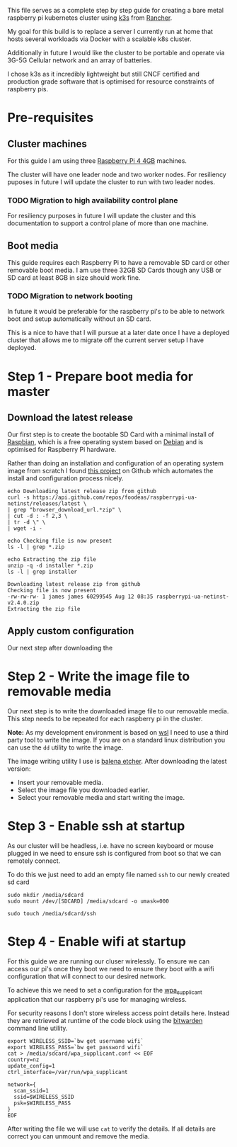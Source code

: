 #+NAME: Raspberry pi k3s cluster guide
#+AUTHOR: James Blair
#+EMAIL: mail@jamesblair.net
#+DATE: 24th December 2019


This file serves as a complete step by step guide for creating a bare
metal raspberry pi kubernetes cluster using [[https://k3s.io/][k3s]] from [[https://rancher.com/][Rancher]].

My goal for this build is to replace a server I currently run at home
that hosts several workloads via Docker with a scalable k8s cluster.

Additionally in future I would like the cluster to be portable and 
operate via 3G-5G Cellular network and an array of batteries.

I chose k3s as it incredibly lightweight but still CNCF certified and
production grade software that is optimised for resource constraints of
raspberry pis.


* Pre-requisites

** Cluster machines

   For this guide I am using three [[https://www.pishop.us/product/raspberry-pi-4-model-b-4gb/][Raspberry Pi 4 4GB]] machines.

   The cluster will have one leader node and two worker nodes. 
   For resiliency puposes in future I will update the cluster to run
   with two leader nodes.

*** TODO Migration to high availability control plane

   For resiliency purposes in future I will update the cluster and this
   documentation to support a control plane of more than one machine.


** Boot media

   This guide requires each Raspberry Pi to have a removable SD card or
   other removable boot media.  I am use three 32GB SD Cards though any
   USB or SD card at least 8GB in size should work fine.

*** TODO Migration to network booting

   In future it would be preferable for the raspberry pi's to be able
   to network boot and setup automatically without an SD card. 

   This is a nice to have that I will pursue at a later date once I
   have a deployed cluster that allows me to migrate off the current
   server setup I have deployed.




* Step 1 - Prepare boot media for master 

** Download the latest release

  Our first step is to create the bootable SD Card with a minimal install
  of [[https://www.raspbian.org/][Raspbian]], which is a free operating system based on [[https://www.debian.org/][Debian]] and is
  optimised for Raspberry Pi hardware.

  Rather than doing an installation and configuration of an operating system
  image from scratch I found [[https://github.com/FooDeas/raspberrypi-ua-netinst][this project]] on Github which automates the
  install and configuration process nicely.

  #+NAME: Download the latest release zip
  #+begin_src shell :results output verbatim replace :wrap example
  echo Downloading latest release zip from github
  curl -s https://api.github.com/repos/foodeas/raspberrypi-ua-netinst/releases/latest \
  | grep "browser_download_url.*zip" \
  | cut -d : -f 2,3 \
  | tr -d \" \
  | wget -i -
  
  echo Checking file is now present
  ls -l | grep *.zip
  
  echo Extracting the zip file
  unzip -q -d installer *.zip
  ls -l | grep installer
  #+end_src

  #+RESULTS: Download the latest release zip
  #+begin_example
  Downloading latest release zip from github
  Checking file is now present
  -rw-rw-rw- 1 james james 60299545 Aug 12 08:35 raspberrypi-ua-netinst-v2.4.0.zip
  Extracting the zip file
  #+end_example


** Apply custom configuration

   Our next step after downloading the 
  

* Step 2 - Write the image file to removable media

  Our next step is to write the downloaded image file to our removable
  media.  This step needs to be repeated for each raspberry pi in the
  cluster.

  *Note:* As my development environment is based on [[https://docs.microsoft.com/en-us/windows/wsl/about][wsl]] I need to use
  a third party tool to write the image.  If you are on a standard linux
  distribution you can use the ~dd~ utility to write the image.

  The image writing utility I use is [[https://www.balena.io/etcher/][balena etcher]].  After downloading
  the latest version:
   - Insert your removable media.
   - Select the image file you downloaded earlier.
   - Select your removable media and start writing the image.

 
* Step 3 - Enable ssh at startup

  As our cluster will be headless, i.e. have no screen keyboard or mouse
  plugged in we need to ensure ssh is configured from boot so that we can
  remotely connect.

  To do this we just need to add an empty file named ~ssh~ to our newly
  created sd card 

  #+NAME: Mount newly formatted sd card
  #+BEGIN_SRC shell
  sudo mkdir /media/sdcard
  sudo mount /dev/[SDCARD] /media/sdcard -o umask=000
  #+END_SRC


  #+NAME: Create the blank ssh file in the boot directory
  #+BEGIN_SRC shell
  sudo touch /media/sdcard/ssh
  #+END_SRC


* Step 4 - Enable wifi at startup

  For this guide we are running our cluser wirelessly.  To ensure we can
  access our pi's once they boot we need to ensure they boot with a wifi
  configuration that will connect to our desired network.

  To achieve this we need to set a configuration for the [[https://en.wikipedia.org/wiki/Wpa_supplicant][wpa_supplicant]]
  application that our raspberry pi's use for managing wireless.

  For security reasons I don't store wireless access point details here.
  Instead they are retrieved at runtime of the code block using the
  [[https://bitwarden.com/][bitwarden]] command line utility.

  #+NAME: Write the wireless configuration file
  #+BEGIN_SRC shell
  export WIRELESS_SSID=`bw get username wifi`
  export WIRELESS_PASS=`bw get password wifi`
  cat > /media/sdcard/wpa_supplicant.conf << EOF
  country=nz
  update_config=1
  ctrl_interface=/var/run/wpa_supplicant

  network={
    scan_ssid=1
    ssid=$WIRELESS_SSID
    psk=$WIRELESS_PASS
  }
  EOF 
  #+END_SRC

  After writing the file we will use ~cat~ to verify the details.
  If all details are correct you can unmount and remove the media.







